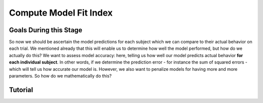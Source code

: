 Compute Model Fit Index
*************

Goals During this Stage
==========

So now we should be ascertain the model predictions for each subject which we can compare to their actual behavior on each trial. 
We mentioned already that this will enable us to determine how well the model performed, but how do we actually do this?
We want to assess model accuracy: here, telling us how well our model predicts actual behavior **for each individual subject**. 
In other words, if we determine the prediction error - for instance the sum of squared errors - which will tell us how accurate our model is. 
However, we also want to penalize models for having more and more parameters. 
So how do we mathematically do this?

.. dropdown:: Select a Model Fit Index

    Well, there are a few options that you have in terms of chosing between existing Model Fit Indices (MFIs). 
    The standard choices are between the Akaike Information Criterion (AIC) and the Bayesian Information Criterion (BIC). 
    Often, these MFIs will produce the same conclusions though sometimes they do not.
    Therefore, it is important to preregister which MFI you will use to select a model and to test your hypothesis.

    While BIC is often the default MFI, both AIC and BIC have their use cases. 
    Specifically, you should use the BIC if you are convinced that you are modeling the true data generation process. 
    The BIC is superior to the AIC at detecting the model which created data. 
    On the other hand, AIC is favorable if you believe that none of the models that you propose are the true data generation process.
    AIC is superior at identifying the best approximation of the data generation process.
    Therefore, you should use AIC for generalized models (models without :bdg-success:`Free Parameters` characterizing the actual Decision-Making Process such as noise, bias, or inverse heat :bdg-success:`Free Parameters`)

.. dropdown:: Compute Model Fit Index for Each :bdg-success:`Subject`

    .. tab-item:: Plain English

        AIC is calculated as ``NLL + 2k`` while BIC is calculated as ``NLL + ln(N) * k``
        For both NLL is -2 times the log likelihood of our :bdg-success:`Subject`'s data (we calculated this already), k is the number of Free Parameters in our data, and N is the number of observations (i.e. trials).
        
        Alternatively, if model errors are normally distributed, NLL can be replaced with ``N * ln(SS/N)`` where SS is the sum of squared errors between model predictions and observed values. 
        If you are using a generalized model, your conclusions rely on this assumption. 
        This is because if you are *choosing* to overlook aspects of the data generation process by not modeling noise or biases, you must create a design wherein these tendencies produce random, rather than systematic, noise. 
        Otherwise, you might very well end up fitting this systematic noise which means that your conclusions might be wrong and are certainly invalid.

        We've been very focused on making our models generalizable, so we would use the AIC with the latter formulation but we'll compute the BIC in both formulations for an example here. 
        Remember our model has two free parameters.

    .. tab-item:: R

        N = length(trialList[, 1])
        k = 2
        subjectData$modelAIC = N * log(subjectData$modelSS/N) + 2*k
        subjectData$modelAICStandard = subjectData$modelNLL + 2*k
        subjectData$modelBIC = N * log(subjectData$modelSS/N) + log(N)*k
        subjectData$modelBICStandard = subjectData$modelNLL + log(N)*k

    .. tab-item:: MatLab

    .. tab-item:: Python

        

Tutorial
==========